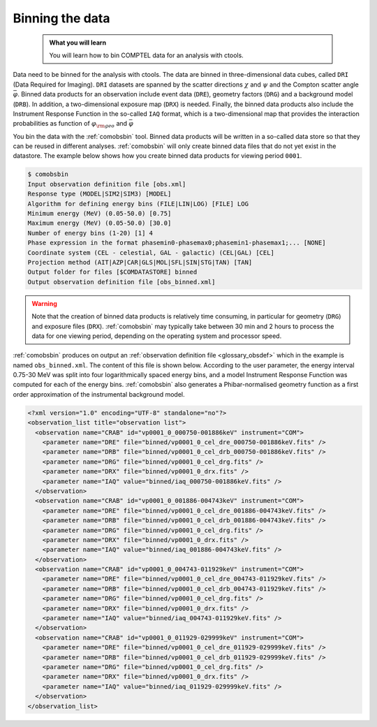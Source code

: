 .. _comptel_binning:

Binning the data
----------------

  .. admonition:: What you will learn

     You will learn how to bin COMPTEL data for an analysis with ctools.


Data need to be binned for the analysis with ctools. The data are binned
in three-dimensional data cubes, called ``DRI`` (Data Required for Imaging).
``DRI`` datasets are spanned by the scatter directions :math:`\chi` and
:math:`\psi` and the Compton scatter angle :math:`\bar{\varphi}`.
Binned data products for an observation include event data (``DRE``),
geometry factors (``DRG``) and a background model (``DRB``). In addition,
a two-dimensional exposure map (``DRX``) is needed. Finally, the binned
data products also include the Instrument Response Function in the so-called
``IAQ`` format, which is a two-dimensional map that provides the interaction
probabilities as function of :math:`\varphi_{\rm geo}` and :math:`\bar{\varphi}`

You bin the data with the :ref:`comobsbin` tool. Binned data products will be
written in a so-called data store so that they can be reused in different analyses.
:ref:`comobsbin` will only create binned data files that do not yet exist
in the datastore. The example below shows how you create binned data products
for viewing period ``0001``.

.. code-block:: bash

   $ comobsbin
   Input observation definition file [obs.xml]
   Response type (MODEL|SIM2|SIM3) [MODEL]
   Algorithm for defining energy bins (FILE|LIN|LOG) [FILE] LOG
   Minimum energy (MeV) (0.05-50.0) [0.75]
   Maximum energy (MeV) (0.05-50.0) [30.0]
   Number of energy bins (1-20) [1] 4
   Phase expression in the format phasemin0-phasemax0;phasemin1-phasemax1;... [NONE]
   Coordinate system (CEL - celestial, GAL - galactic) (CEL|GAL) [CEL]
   Projection method (AIT|AZP|CAR|GLS|MOL|SFL|SIN|STG|TAN) [TAN]
   Output folder for files [$COMDATASTORE] binned
   Output observation definition file [obs_binned.xml]

.. warning::

   Note that the creation of binned data products is relatively time
   consuming, in particular for geometry (``DRG``) and exposure
   files (``DRX``). :ref:`comobsbin` may typically take between
   30 min and 2 hours to process the data for one viewing period,
   depending on the operating system and processor speed.

:ref:`comobsbin` produces on output an
:ref:`observation definition file <glossary_obsdef>`
which in the example is named ``obs_binned.xml``. The content of this file
is shown below. According to the user parameter, the energy interval
0.75-30 MeV was split into four logarithmically spaced energy bins,
and a model Instrument Response Function was computed for each of the
energy bins. :ref:`comobsbin` also generates a Phibar-normalised geometry
function as a first order approximation of the instrumental background model.

.. code-block:: bash

   <?xml version="1.0" encoding="UTF-8" standalone="no"?>
   <observation_list title="observation list">
     <observation name="CRAB" id="vp0001_0_000750-001886keV" instrument="COM">
       <parameter name="DRE" file="binned/vp0001_0_cel_dre_000750-001886keV.fits" />
       <parameter name="DRB" file="binned/vp0001_0_cel_drb_000750-001886keV.fits" />
       <parameter name="DRG" file="binned/vp0001_0_cel_drg.fits" />
       <parameter name="DRX" file="binned/vp0001_0_drx.fits" />
       <parameter name="IAQ" value="binned/iaq_000750-001886keV.fits" />
     </observation>
     <observation name="CRAB" id="vp0001_0_001886-004743keV" instrument="COM">
       <parameter name="DRE" file="binned/vp0001_0_cel_dre_001886-004743keV.fits" />
       <parameter name="DRB" file="binned/vp0001_0_cel_drb_001886-004743keV.fits" />
       <parameter name="DRG" file="binned/vp0001_0_cel_drg.fits" />
       <parameter name="DRX" file="binned/vp0001_0_drx.fits" />
       <parameter name="IAQ" value="binned/iaq_001886-004743keV.fits" />
     </observation>
     <observation name="CRAB" id="vp0001_0_004743-011929keV" instrument="COM">
       <parameter name="DRE" file="binned/vp0001_0_cel_dre_004743-011929keV.fits" />
       <parameter name="DRB" file="binned/vp0001_0_cel_drb_004743-011929keV.fits" />
       <parameter name="DRG" file="binned/vp0001_0_cel_drg.fits" />
       <parameter name="DRX" file="binned/vp0001_0_drx.fits" />
       <parameter name="IAQ" value="binned/iaq_004743-011929keV.fits" />
     </observation>
     <observation name="CRAB" id="vp0001_0_011929-029999keV" instrument="COM">
       <parameter name="DRE" file="binned/vp0001_0_cel_dre_011929-029999keV.fits" />
       <parameter name="DRB" file="binned/vp0001_0_cel_drb_011929-029999keV.fits" />
       <parameter name="DRG" file="binned/vp0001_0_cel_drg.fits" />
       <parameter name="DRX" file="binned/vp0001_0_drx.fits" />
       <parameter name="IAQ" value="binned/iaq_011929-029999keV.fits" />
     </observation>
   </observation_list>

